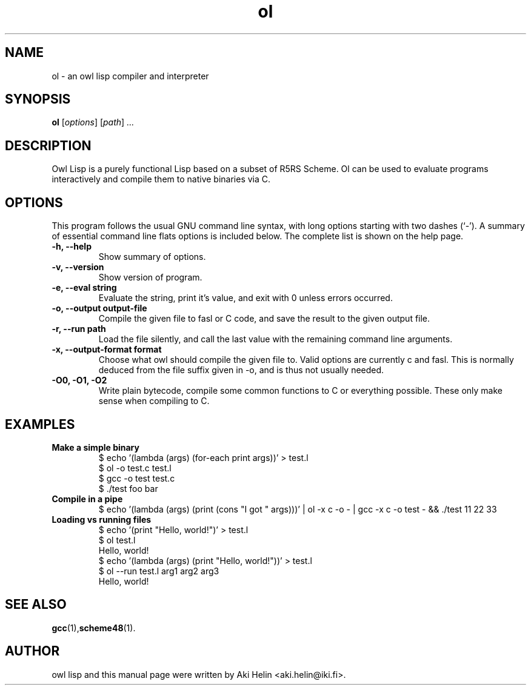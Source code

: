 .TH ol 1 "June 27, 2011"
.SH NAME
ol \- an owl lisp compiler and interpreter
.SH SYNOPSIS
.B ol
.RI [ options ] " " [ path ] " ..."
.SH DESCRIPTION
Owl Lisp is a purely functional Lisp based on a subset of R5RS Scheme. Ol 
can be used to evaluate programs interactively and compile them to native 
binaries via C.
.PP
.SH OPTIONS
This program follows the usual GNU command line syntax, with long
options starting with two dashes (`-').
A summary of essential command line flats options is included below.
The complete list is shown on the help page.
.TP
.B \-h, \-\-help
Show summary of options.
.TP
.B \-v, \-\-version
Show version of program.
.TP
.B \-e, \-\-eval string
Evaluate the string, print it's value, and exit with 0 unless errors occurred.
.TP
.B \-o, \-\-output output-file
Compile the given file to fasl or C code, and save the result to the given output file.
.TP
.B \-r, \-\-run path
Load the file silently, and call the last value with the remaining command line arguments.
.TP
.B \-x, \-\-output-format format
Choose what owl should compile the given file to. Valid options are currently c and fasl. This
is normally deduced from the file suffix given in -o, and is thus not usually needed.
.TP
.B -O0, -O1, -O2
Write plain bytecode, compile some common functions to C or everything possible. These only make sense when compiling to C.
.SH EXAMPLES
.TP
.B Make a simple binary
 $ echo '(lambda (args) (for-each print args))' > test.l
 $ ol -o test.c test.l
 $ gcc -o test test.c
 $ ./test foo bar
.TP
.B Compile in a pipe
$ echo '(lambda (args) (print (cons "I got " args)))' | ol -x c -o - | gcc -x c -o test - && ./test 11 22 33
.TP
.B Loading vs running files
 $ echo '(print "Hello, world!")' > test.l
 $ ol test.l
 Hello, world!
 $ echo '(lambda (args) (print "Hello, world!"))' > test.l
 $ ol --run test.l arg1 arg2 arg3
 Hello, world!
.SH SEE ALSO
.BR gcc (1), scheme48 (1).
.SH AUTHOR
owl lisp and this manual page were written by Aki Helin <aki.helin@iki.fi>.
